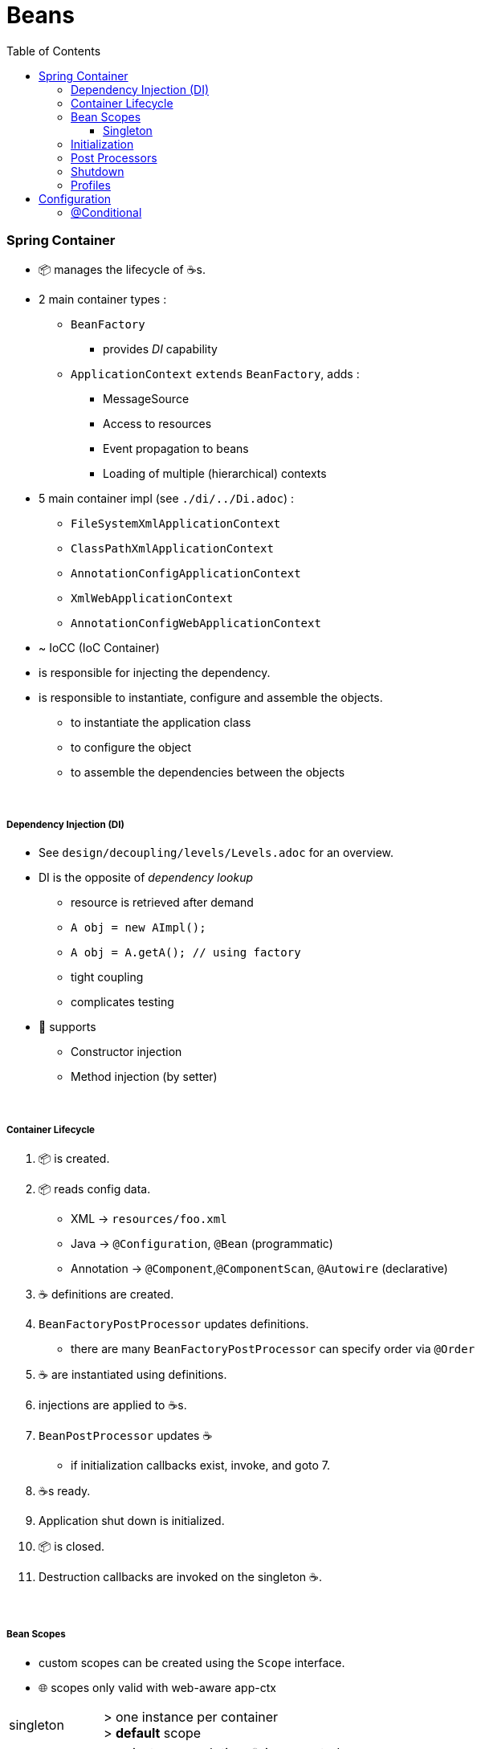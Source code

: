 = Beans
:toc:
:toclevels: 5

=== Spring Container

* 📦 manages the lifecycle of ☕s.
* 2 main container types :
** `BeanFactory`
*** provides _DI_ capability
** `ApplicationContext` `extends` `BeanFactory`, adds :
*** MessageSource
*** Access to resources
*** Event propagation to beans
*** Loading of multiple (hierarchical) contexts
* 5 main container impl (see `./di/../Di.adoc`) :
** `FileSystemXmlApplicationContext`
** `ClassPathXmlApplicationContext`
** `AnnotationConfigApplicationContext`
** `XmlWebApplicationContext`
** `AnnotationConfigWebApplicationContext`
* ~ IoCC (IoC Container)

* is responsible for injecting the dependency.
* is responsible to instantiate, configure and assemble the objects.
** to instantiate the application class
** to configure the object
** to assemble the dependencies between the objects

{empty} +

===== Dependency Injection (DI)

* See `design/decoupling/levels/Levels.adoc` for an overview.
* DI is the opposite of _dependency lookup_
** resource is retrieved after demand
** `A obj = new AImpl();`
** `A obj = A.getA(); // using factory`
** tight coupling
** complicates testing
* 🌱 supports
** Constructor injection
** Method injection (by setter)


{empty} +

===== Container Lifecycle

1. 📦 is created.
1. 📦 reads config data.
* XML -> `resources/foo.xml`
* Java ->  `@Configuration`, `@Bean` (programmatic)
* Annotation -> `@Component`,`@ComponentScan`, `@Autowire` (declarative)
3. ☕ definitions are created.
4. `BeanFactoryPostProcessor` updates definitions.
* there are many `BeanFactoryPostProcessor` can specify order via `@Order`
5. ☕ are instantiated using definitions.
6. injections are applied to ☕s.
7. `BeanPostProcessor` updates ☕
** if initialization callbacks exist, invoke, and goto 7.
8. ☕s ready.
9. Application shut down is initialized.
10. 📦 is closed.
11. Destruction callbacks are invoked on the singleton ☕.

{empty} +

===== Bean Scopes

* custom scopes can be created using the `Scope` interface.
* 🌐 scopes only valid with web-aware app-ctx

[cols="1,4"]
|===
| singleton | > one instance per container +
> **default** scope
| prototype | new instance each time ☕ is requested
| 🌐 request | new instance for each HTTP request.
| 🌐 session | new instance for each HTTP session. imagine shopping-cart.
| global-session | for portlet apps
| 🌐 application | lifecycle of a `ServletContext`
| 🌐 websocket | lifecycle of a `WebSocket`
|===

====== Singleton

* 🌱 wraps `@Configuration` calsses in proxy, and intercepts calls to `@Bean` methods, and checks if instance exists.
** thus methods can`t be final.

{empty} +

===== Initialization

* eager (on startup)
** singleton, portlet(?)
* lazy (on demand)
** singleton (@Lazy), all others
* `@Lazy` can apply to:
** `@Bean`
** `@Configuration` (then applies to all `@Bean`)
** `@Component`

{empty} +





{empty} +

===== Post Processors

* `@BeanFactoryPostProcessor` called:
** after bean definitions have been loaded
** before any bean has been initialized
** allows customizing beans, even eager-initializing ones
* `@BeanPostProcessor` called:
** after each bean has been initialized
** thus
*** during startup for singleton beans
*** on demand for prototype beans

{empty} +

==== Shutdown

* 2 ways
** appcontext.close()
** appcontext.registerShutdownHook()
* web
** ContextLoaderListener impl ServletContextListener
** ContextLoaderListener receives ServletContextEvent when web container stops the web application
* same for boot

==== Profiles

=== Configuration

===== @Conditional

* used to selectively load Beans or Configurations

[cols="1,2"]
|===
| `@Conditional(FooCondition.class)` | use custom `FooCondition` impl `Condition`
| `@ConditionalOnClass` | create ☕ if class available on classpath
| `@ConditionalOnMissingClass` |
| `@ConditionalOnBean` |
| `@ConditionalOnMissingBean` | create ☕ if other  ☕ missing
| `@ConditionalOnProperty` |
| `@ConditionalOnMissingProperty` |
| `@ConditionalOnWebApplication` |
| `@ConditionalOnMissingWebApplication` |
|===
